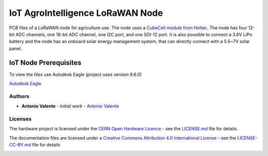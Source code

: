 IoT AgroIntelligence LoRaWAN Node
=================================

PCB files of a LoRaWAN node for agriculture use. The node uses a
`CubeCell module from Heltec <https://heltec.org/project/htcc-ab01/>`__.
The node has four 12-bit ADC channels, one 18-bit ADC channel, one I2C
port, and one SDI-12 port. It is also possible to connect a 3.6V LiPo
battery and the node has an onboard solar energy management system, that
can directly connect with a 5.5~7V solar panel.

.. figure:: https://github.com/antoniovalente/IoT-AgroIntelligence-Node/blob/master/photos/IoT_AgroIntelligenceNode.jpg
   :alt: IoT Node
   :width: 50%
   :align: center



IoT Node Prerequisites
~~~~~~~~~~~~~~~~~~~~~~~

To view the files use Autodesk Eagle (project uses version 9.6.0)

`Autodesk
Eagle <https://www.autodesk.com/products/eagle/free-download>`__

Authors
-------

-  **Antonio Valente** - *Initial work* - `Antonio
   Valente <https://github.com/antoniovalente/>`__

.. raw:: html

   <!---See also the list of [contributors](https://github.com/your/project/contributors) who participated in this project. --->

Licenses
--------

The hardware project is licensed under the `CERN Open Hardware
Licence <https://ohwr.org/cernohl>`__ - see the
`LICENSE.md <LICENSE.md>`__ file for details.

The documentation files are licensed under a `Creative Commons
Attribution 4.0 International
License <http://creativecommons.org/licenses/by/4.0/>`__ - see the
`LICENSE-CC-BY.md <LICENSE.md>`__ file for details

|CC BY 4.0|

.. |CC BY 4.0| image:: https://i.creativecommons.org/l/by/4.0/88x31.png
   :target: http://creativecommons.org/licenses/by/4.0/

